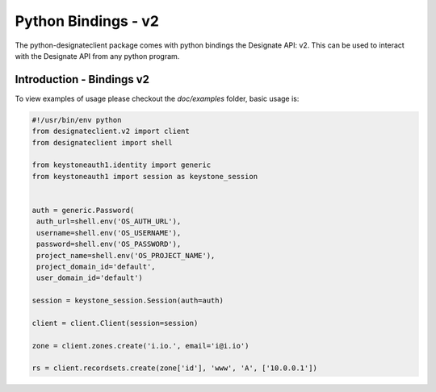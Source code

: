 .. _bindings:

===========================
Python Bindings - v2
===========================

The python-designateclient package comes with python bindings
the Designate API: v2. This can be used to interact with the Designate
API from any python program.

Introduction - Bindings v2
==========================

To view examples of usage please checkout the *doc/examples* folder, basic usage is:

.. code-block:: python

   #!/usr/bin/env python
   from designateclient.v2 import client
   from designateclient import shell

   from keystoneauth1.identity import generic
   from keystoneauth1 import session as keystone_session


   auth = generic.Password(
    auth_url=shell.env('OS_AUTH_URL'),
    username=shell.env('OS_USERNAME'),
    password=shell.env('OS_PASSWORD'),
    project_name=shell.env('OS_PROJECT_NAME'),
    project_domain_id='default',
    user_domain_id='default')

   session = keystone_session.Session(auth=auth)

   client = client.Client(session=session)

   zone = client.zones.create('i.io.', email='i@i.io')

   rs = client.recordsets.create(zone['id'], 'www', 'A', ['10.0.0.1'])
